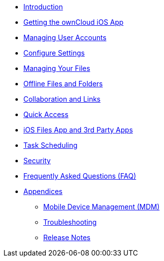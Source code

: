 * xref:index.adoc[Introduction]
* xref:installation.adoc[Getting the ownCloud iOS App]
* xref:accounts.adoc[Managing User Accounts]
* xref:settings.adoc[Configure Settings]
* xref:files.adoc[Managing Your Files]
* xref:available_offline.adoc[Offline Files and Folders]
* xref:collaboration.adoc[Collaboration and Links]
* xref:quick_access.adoc[Quick Access]
* xref:files_integration.adoc[iOS Files App and 3rd Party Apps]
* xref:task_scheduling.adoc[Task Scheduling]
* xref:security.adoc[Security]
* xref:faq.adoc[Frequently Asked Questions (FAQ)]
* xref:appendices/index.adoc[Appendices]
** xref:appendices/mdm.adoc[Mobile Device Management (MDM)]
** xref:appendices/troubleshooting.adoc[Troubleshooting]
** xref:appendices/release_notes.adoc[Release Notes]
